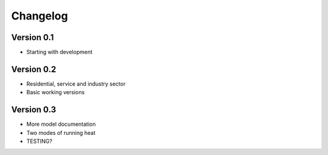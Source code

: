 =========
Changelog
=========

Version 0.1
===========

- Starting with development


Version 0.2
===========

- Residential, service and industry sector
- Basic working versions

Version 0.3
===========

- More model documentation
- Two modes of running heat
- TESTING?